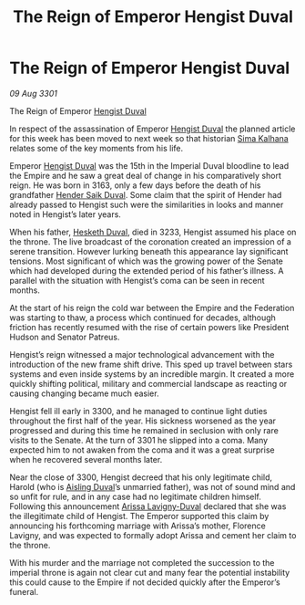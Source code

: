 :PROPERTIES:
:ID:       d577bc0f-4fa1-4761-be27-7803508c1ffe
:END:
#+title: The Reign of Emperor Hengist Duval
#+filetags: :3301:galnet:

* The Reign of Emperor Hengist Duval

/09 Aug 3301/

The Reign of Emperor [[id:3cb0755e-4deb-442b-898b-3f0c6651636e][Hengist Duval]] 
 
In respect of the assassination of Emperor [[id:3cb0755e-4deb-442b-898b-3f0c6651636e][Hengist Duval]] the planned article for this week has been moved to next week so that historian [[id:e13ec234-b603-4a29-870d-2b87410195ea][Sima Kalhana]] relates some of the key moments from his life. 

Emperor [[id:3cb0755e-4deb-442b-898b-3f0c6651636e][Hengist Duval]] was the 15th in the Imperial Duval bloodline to lead the Empire and he saw a great deal of change in his comparatively short reign. He was born in 3163, only a few days before the death of his grandfather [[id:f89dda0b-2c78-414c-9567-8a79beab46a7][Hender Saik Duval]]. Some claim that the spirit of Hender had already passed to Hengist such were the similarities in looks and manner noted in Hengist’s later years. 

When his father, [[id:8dc482e7-e978-4e6e-8a63-600e61cd715f][Hesketh Duval]], died in 3233, Hengist assumed his place on the throne. The live broadcast of the coronation created an impression of a serene transition. However lurking beneath this appearance lay significant tensions. Most significant of which was the growing power of the Senate which had developed during the extended period of his father’s illness.  A parallel with the situation with Hengist’s coma can be seen in recent months. 

At the start of his reign the cold war between the Empire and the Federation was starting to thaw, a process which continued for decades, although friction has recently resumed with the rise of certain powers like President Hudson and Senator Patreus. 

Hengist’s reign witnessed a major technological advancement with the introduction of the new frame shift drive. This sped up travel between stars systems and even inside systems by an incredible margin. It created a more quickly shifting political, military and commercial landscape as reacting or causing changing became much easier. 

Hengist fell ill early in 3300, and he managed to continue light duties throughout the first half of the year. His sickness worsened as the year progressed and during this time he remained in seclusion with only rare visits to the Senate. At the turn of 3301 he slipped into a coma. Many expected him to not awaken from the coma and it was a great surprise when he recovered several months later. 

Near the close of 3300, Hengist decreed that his only legitimate child, Harold (who is [[id:b402bbe3-5119-4d94-87ee-0ba279658383][Aisling Duval]]’s unmarried father), was not of sound mind and so unfit for rule, and in any case had no legitimate children himself. Following this announcement [[id:34f3cfdd-0536-40a9-8732-13bf3a5e4a70][Arissa Lavigny-Duval]] declared that she was the illegitimate child of Hengist. The Emperor supported this claim by announcing his forthcoming marriage with Arissa’s mother, Florence Lavigny, and was expected to formally adopt Arissa and cement her claim to the throne. 

With his murder and the marriage not completed the succession to the imperial throne is again not clear cut and many fear the potential instability this could cause to the Empire if not decided quickly after the Emperor’s funeral.

